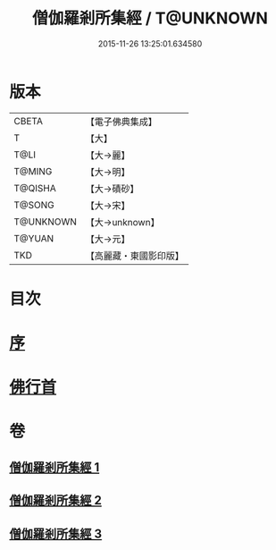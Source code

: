 #+TITLE: 僧伽羅剎所集經 / T@UNKNOWN
#+DATE: 2015-11-26 13:25:01.634580
* 版本
 |     CBETA|【電子佛典集成】|
 |         T|【大】     |
 |      T@LI|【大→麗】   |
 |    T@MING|【大→明】   |
 |   T@QISHA|【大→磧砂】  |
 |    T@SONG|【大→宋】   |
 | T@UNKNOWN|【大→unknown】|
 |    T@YUAN|【大→元】   |
 |       TKD|【高麗藏・東國影印版】|

* 目次
* [[file:KR6b0051_001.txt::001-0115b16][序]]
* [[file:KR6b0051_001.txt::0115c11][佛行首]]
* 卷
** [[file:KR6b0051_001.txt][僧伽羅剎所集經 1]]
** [[file:KR6b0051_002.txt][僧伽羅剎所集經 2]]
** [[file:KR6b0051_003.txt][僧伽羅剎所集經 3]]
